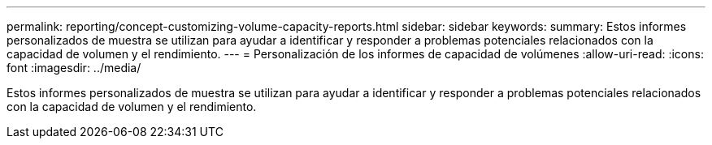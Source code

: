 ---
permalink: reporting/concept-customizing-volume-capacity-reports.html 
sidebar: sidebar 
keywords:  
summary: Estos informes personalizados de muestra se utilizan para ayudar a identificar y responder a problemas potenciales relacionados con la capacidad de volumen y el rendimiento. 
---
= Personalización de los informes de capacidad de volúmenes
:allow-uri-read: 
:icons: font
:imagesdir: ../media/


[role="lead"]
Estos informes personalizados de muestra se utilizan para ayudar a identificar y responder a problemas potenciales relacionados con la capacidad de volumen y el rendimiento.
